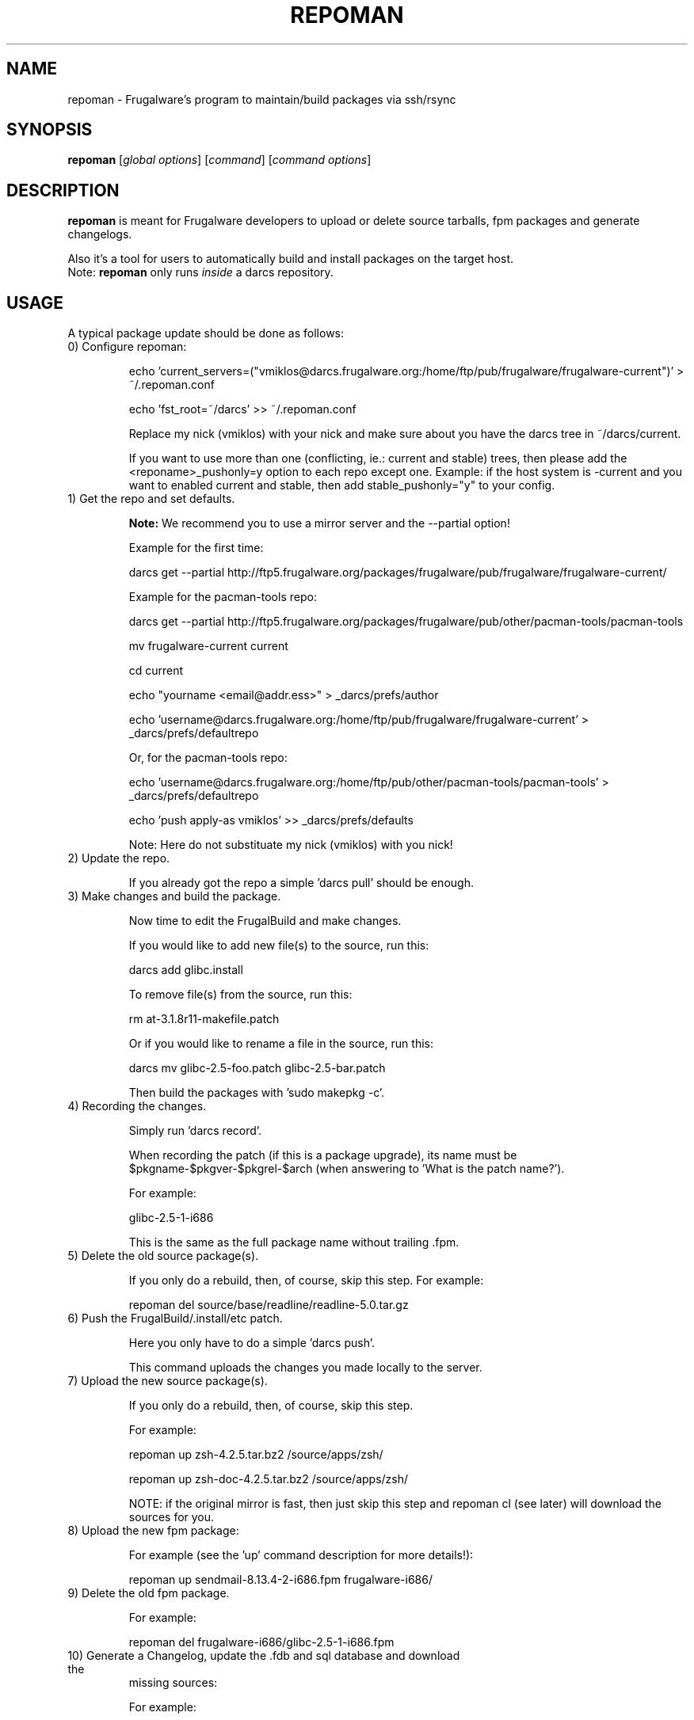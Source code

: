 .TH "REPOMAN" "1" "January 2007" "Frugalware 0.6" "pacman-tools"
.SH NAME
repoman \- Frugalware's program to maintain/build packages via ssh/rsync
.SH SYNOPSIS
\fBrepoman\fR [\fIglobal options\fR] [\fIcommand\fR] [\fIcommand options\fR]
.SH DESCRIPTION
.BR repoman
is meant for Frugalware developers to upload or delete source
tarballs, fpm packages and generate changelogs.

Also it's a tool for users to automatically build and install packages on the
target host.
.br
Note: \fBrepoman\fR only runs \fIinside\fR a darcs repository.
.SH USAGE
A typical package update should be done as follows:

.TP
0) Configure repoman:

echo 'current_servers=("vmiklos@darcs.frugalware.org:/home/ftp/pub/frugalware/frugalware-current")' > ~/.repoman.conf

echo 'fst_root=~/darcs' >> ~/.repoman.conf

Replace my nick (vmiklos) with your nick and make sure about you have the darcs tree in ~/darcs/current.

If you want to use more than one (conflicting, ie.: current and stable) trees, then please add the <reponame>_pushonly=y option to each repo except one. Example: if the host system is -current and you want to enabled current and stable, then add stable_pushonly="y" to your config.

.TP
1) Get the repo and set defaults.

.BR Note:
We recommend you to use a mirror server and the --partial option!

Example for the first time:

darcs get --partial http://ftp5.frugalware.org/packages/frugalware/pub/frugalware/frugalware-current/

Example for the pacman-tools repo:

darcs get --partial http://ftp5.frugalware.org/packages/frugalware/pub/other/pacman-tools/pacman-tools

mv frugalware-current current

cd current

echo "yourname <email@addr.ess>" > _darcs/prefs/author

echo 'username@darcs.frugalware.org:/home/ftp/pub/frugalware/frugalware-current' > _darcs/prefs/defaultrepo

Or, for the pacman-tools repo:

echo 'username@darcs.frugalware.org:/home/ftp/pub/other/pacman-tools/pacman-tools' > _darcs/prefs/defaultrepo

echo 'push apply-as vmiklos' >> _darcs/prefs/defaults

Note: Here do not substituate my nick (vmiklos) with you nick!

.TP
2) Update the repo.

If you already got the repo a simple 'darcs pull' should be enough.

.TP
3) Make changes and build the package.

Now time to edit the FrugalBuild and make changes.

If you would like to add new file(s) to the source, run this:

darcs add glibc.install

To remove file(s) from the source, run this:

rm at-3.1.8r11-makefile.patch

Or if you would like to rename a file in the source, run this:

darcs mv glibc-2.5-foo.patch glibc-2.5-bar.patch

Then build the packages with 'sudo makepkg -c'.

.TP
4) Recording the changes.

Simply run 'darcs record'.

When recording the patch (if this is a package upgrade), its name must be $pkgname-$pkgver-$pkgrel-$arch (when answering to 'What is the patch name?').

For example:

glibc-2.5-1-i686

This is the same as the full package name without trailing .fpm.

.TP
5) Delete the old source package(s).

If you only do a rebuild, then, of course, skip this step. For example:

repoman del source/base/readline/readline-5.0.tar.gz

.TP
6) Push the FrugalBuild/.install/etc patch.

Here you only have to do a simple 'darcs push'.

This command uploads the changes you made locally to the server.

.TP
7) Upload the new source package(s).

If you only do a rebuild, then, of course, skip this step.

For example:

repoman up zsh-4.2.5.tar.bz2 /source/apps/zsh/

repoman up zsh-doc-4.2.5.tar.bz2 /source/apps/zsh/

NOTE: if the original mirror is fast, then just skip this step and repoman cl
(see later) will download the sources for you.

.TP
8) Upload the new fpm package:

For example (see the 'up' command description for more details!):

repoman up sendmail-8.13.4-2-i686.fpm frugalware-i686/

.TP
9) Delete the old fpm package.

For example:

repoman del frugalware-i686/glibc-2.5-1-i686.fpm

.TP
10) Generate a Changelog, update the .fdb and sql database and download the
missing sources:

For example:

repoman cl base/perl

.SH COMMANDS
.TP
.BI cl|changelog " [repository/]category/package"
Generate a Changelog file from darcs patch comments.
.TP
.BI c|clean " package"
Wipes out a package from the package database (fdb).
.TP
.BI del|delete " file"
Delete a file from a repo.

Example: repoman del frugalware-i686/glibc-2.5-1-i686.fpm
.TP
.BI ls|list " directory [options]"
List the contents of a remote directory.

Example: repoman ls source/base/db/ -l
.TP
.BI m|merge " package"
Build a package from source and install it. You can configure the build
options in the makepkg_opts directive of /etc/repoman.conf.

By default repoman will install the missing dependencies with pacman-g2, clean up
the leftover work files, install the package, and write the resulting package
to the pacman-g2 package cache.

.TP
.BI up|upload " source destination"
Upload a file to a repo.

Example: repoman up sendmail-8.13.4-2-i686.fpm frugalware-i686/
.TP
.BI upd|update
Update the repos listed in /etc/repoman.conf. If a repo does not
exist yet, then repoman will download it (it may take some time!).
If you want to blacklist a repo then add <reponame>_pushonly="y" to
/etc/repoman.d/<reponame>.

.TP
.BI s|search " [regexp]"
Search in those FrugalBuilds which are only available in source form. If the
optional regexp parameter omitted, it will list all source-only packages.

.SH OPTIONS
.TP
.B -h|--help
Show the help screen.
.TP
.B -v|--verbose
Give verbose output.
.TP
.B -t|--tree
Specify the source tree to use (ie. "current" or "stable", or "my_custom_repo").
.SH ENVIRONMENT
\fBrepoman\fR utilizes the following environment variable:
.PP
.Vb 2

arch                         Update different architecture of the .fdb
                             than repoman is running on.
.SH AUTHORS
Written by Miklos Vajna and Laszlo Dvornik.
.SH "REPORTING BUGS"
Please report bugs to the <http://bugs.frugalware.org/> bug tracking system.
.SH "SEE ALSO"
.BR darcs (1),
.BR pacman-g2 (8)
